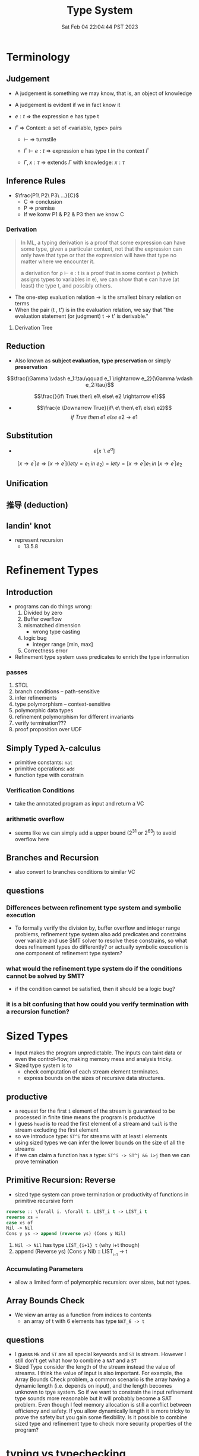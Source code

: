 #+title: Type System
#+date: Sat Feb 04 22:04:44 PST 2023
#+katex: true
#+STARTUP: latexpreview
#+summary: I don't know what is type system

* Terminology

** Judgement
- A judgement is something we may know, that is, an object of knowledge
- A judgement is evident if we in fact know it

- \(e:t\) \Rightarrow the expression e has type t

- \(\Gamma\) \Rightarrow Context: a set of <variable, type> pairs

  + \(\vdash\) \Rightarrow turnstile

  + \(\Gamma \vdash e : t\) \Rightarrow expression e has type t in the context \(\Gamma\)

  + \(\Gamma , x:\tau\) \Rightarrow extends \(\Gamma\) with knowledge: \(x:\tau\)

** Inference Rules

- \(\frac{P1\ P2\ P3\ ...}{C}\)
  + C \Rightarrow conclusion
  + P \Rightarrow premise
  + If we konw P1 & P2 & P3 then we know C


*** Derivation
#+begin_quote
In ML, a typing derivation is a proof that some expression can have some type, given a particular context, not that the expression can only have that type or that the expression will have that type no matter where we encounter it.

a derivation for ρ ⊢ e : t is a proof that in some context ρ (which assigns types to variables in e), we can show that e can have (at least) the type t, and possibly others.
#+end_quote

- The one-step evaluation relation → is the smallest binary relation on terms
- When the pair (t , t') is in the evaluation relation, we say that "the evaluation statement (or judgment) t → t' is derivable."

**** Derivation Tree
\begin{equation}
\notag \large \dfrac{\dfrac{\dfrac{x:Bool \in x: Bool}{x:Bool \vdash x:Bool}}{\vdash \lambda x:Bool . x : Bool \rightarrow Bool} \qquad \dfrac{}{\vdash true: Bool} }{\vdash (\lambda x: Bool.x )\ true: Bool}
\end{equation}

\begin{align*}
x&=\sqrt{b} \\
&=b^{\frac{1}{2}}
\end{align*}
** Reduction
- Also known as *subject evaluation*, *type preservation* or simply *preservation*

$$\frac{\Gamma \vdash e_1:\tau\qquad e_1 \rightarrow e_2}{\Gamma \vdash e_2:\tau}$$

$$\frac{}{if\ True\ then\ e1\ else\ e2 \rightarrow e1}$$

- $$\frac{e \Downarrow True}{if\ e\ then\ e1\ else\ e2}$$ $${if\ True\ then\ e1\ else\ e2\ \rightarrow\ e1}$$

** Substitution

- $$e[x \backslash e^a]$$

$$[x \rightarrow e^{'}]e \Rightarrow [ x \rightarrow e^{'}](let y=e_1\; in\; e_2 ) = let y=[x \rightarrow e^{'}]e_1\; in\; [x \rightarrow e^{'}]e_2 $$

** Unification

** 推导 (deduction)

** landin' knot
- represent recursion
  + 13.5.8

* Refinement Types

** Introduction
- programs can do things wrong:
  1. Divided by zero
  2. Buffer overflow
  3. mismatched dimension
     - wrong type casting
  4. logic bug
     - integer range [min, max]
  5. Correctness error
- Refinement type system uses predicates to enrich the type information

*** passes
1) STCL
2) branch conditions -- path-sensitive
3) infer refinements
4) type polymorphism -- context-sensitive
5) polymorphic data types
6) refinement polymorphism for different invariants
7) verify termination???
8) proof proposition over UDF

** Simply Typed \lambda-calculus
- primitive constants: =nat=
- primitive operations: =add=
- function type with constrain

*** Verification Conditions
- take the annotated program as input and return a VC

*** arithmetic overflow
- seems like we can simply add a upper bound (2^31 or 2^63) to avoid overflow here

** Branches and Recursion
- also convert to branches conditions to similar VC

** questions
*** Differences between refinement type system and symbolic execution
- To formally verify the division by, buffer overflow and integer range problems, refinement type system also add predicates and constrains over variable and use SMT solver to resolve these constrains, so what does refinement types do differently? or actually symbolic execution is one component of refinement type system?
*** what would the refinement type system do if the conditions cannot be solved by SMT?
- if the condition cannot be satisfied, then it should be a logic bug?
*** it is a bit confusing that how could you verify termination with a recursion function?

* Sized Types
- Input makes the program unpredictable. The inputs can taint data or even the control-flow, making memory mess and analysis tricky.
- Sized type system is to
  - check computation of each stream element terminates.
  - express bounds on the sizes of recursive data structures.

** productive
- a request for the first ~i~ element of the stream is guaranteed to be processed in finite time means the program is productive
- I guess =head= is to read the first element of a stream and =tail= is the stream excluding the first element
- so we introduce type: ~ST^i~ for streams with at least i elements
- using sized types we can infer the lower bounds on the size of all the streams
- if we can claim a function has a type: ~ST^i -> ST^j && i>j~ then we can prove termination

** Primitive Recursion: Reverse
- sized type system can prove termination or productivity of functions in primitive recursive form

#+begin_src lisp
reverse :: \forall i. \forall t. LIST_i t -> LIST_i t
reverse xs =
case xs of
Nil -> Nil
Cons y ys -> append (reverse ys) (Cons y Nil)
#+end_src

1. =Nil -> Nil= has type ~LIST_{i+1} t~ (why i+t though)
2. append (Reverse ys) (Cons y Nil) :: LIST_{_{i+1}} -> t

*** Accumulating Parameters
- allow a limited form of polymorphic recursion: over sizes, but not types.

** Array Bounds Check
- We view an array as a function from indices to contents
  - an array of t with 6 elements has type ~NAT_6 -> t~

** questions
- I guess ~Mk~ and ~ST~ are all special keywords and ~ST~ is stream. However I still don't get what how to combine a ~NAT~ and a ~ST~
- Sized Type consider the length of the stream instead the value of streams. I think the value of input is also important. For example, the Array Bounds Check problem, a common scenario is the array having a dynamic length (i.e. depends on input), and the length becomes unknown to tpye system. So if we want to constrain the input refinement type sounds more reasonable but it will probably become a SAT problem. Even though I feel memory allocation is still a conflict between efficiency and safety. If you allow dynamically length it is more tricky to prove the safety but you gain some flexibility. Is it possible to combine sized type and refinement type to check more security properties of the program?

* typing vs typechecking
- 顶不住了, 先看看中文文档吧 [[https://github.com/FrankHB/pl-docs/blob/master/zh-CN/typing-vs-typechecking.md][typing-vs-typechecking]]


** 本体论(Ontology)
- 类型是一种抽象的实体(entity)
- 类型不是名称

*** 类型 = 分类？
- 不是
- 不是为了对现有对象"分类", 因为被“分类”的对象都是先前毫无意义, 只是通过这个类型才确定的, 而且具有这样类型的值 *只可能有一种完全等价的* 构造方式, 这就是所谓的 ~unit type~ 的实例

*** 类型是什么
- 对于某个类型系统中的类型——这种人为设计中的一份子
- 类型系统的设计者或者类型的设计者（类型系统的用户）希望它是什么

*** 历史上的类型是什么
- [[https://zh.wikipedia.org/zh-cn/%E7%BD%97%E7%B4%A0%E6%82%96%E8%AE%BA][罗素悖论]] - [[https://zh.wikipedia.org/zh-cn/%E7%B1%BB%E5%9E%8B%E8%AE%BA][类型论]]
  - 任给一个性质(例如："年满三十岁"就是一个性质)，满足该性质的所有集合总可以组成一个集合
  - 设有一性质P，并以一性质函数表示：P(x)，且其中的自变量x有此特性： x \notin x，
    - 不是, x \notin x 是什么意思


- 我靠我一直觉得 PL 讲的 type 本质都应该是数学集合, 好像还是有点道理, 然而类型系统好像是集合论的上位(也许)替代

*** 类型的意义
- 各种类型论中, 并没有要求"类型"成为和某种领域外实体的对应, 以作为建模或"分类"的基础, 而仅仅是项 (term) 上关联的一些抽象实体

** 派生概念

*** 类型正确(Type Correctness)

- 符合期望

- 类型是开发者对数据、对实体属性的描述, 显式类型是开发者对于程序设计的理解和限定的直接描述
  - 原文对可读性和重构的考虑脱离实际
  - 使用 ~var~, ~auto~ 借用 Type inference 省去对数据的描述是让开发者在上下文中丢失对数据的理解, 且不便于第三方审阅代码; 在重构时, 考虑代码改动对数据, 对上下文的影响是非常重要且易错的环节, 显式类型要求开发者对语义的改变进行考虑(当然如果开发者匆匆掠过是另一个问题), 类型推断提供了开发便利但不利于保证程序正确性
  - 即使使用 ~var~, ~auto~ ，一个不可忽视的事实是, 编译器生成的 binary 并不包含 ~var~ 类型, 实际 runtime 类型有且只有一个具体类型(如果有 runtime type), 如果没有 runtime type 那么数据就只是纯粹的数据而不带任何限制, 这与源代码中 ~var~, ~auto~ 所表达的类型不匹配, 而开发者因代码和运行时的差异对程序行为做出错误预测是非常不理想的设计缺陷
  - 一个可以接受的选择是type system在编译前就将 ~auto~ 替换成具体类型

*** 类型识别(Type Identification)
- 要判断类型是否相同, 比较给定的表示类型的数据结构（类型标识）和已知类型的对应数据结构是否相等

*** 类型转换(Type Conversion)
- 强制(coercion) 是一种隐式转换
- 多态(ad-hoc polymorphsim) 而和铸型(casting) 显式转换


*** 类型安全(Type Safety)
- 较常用的一种安全机制的基本思路是，定义类型是某个域(domain)中值的集合, 保证类型安全即约束需要考察的值总是符合某一些类型的约束.
  - 判断对象语言描述的程序是否符合类型安全这项任务能被程序表达和实现(包括语言自身的实现, 如编译时的检查).
  - 这样, 类型安全可以视为某一些语言规则中蕴含的性质
  - 当语言的规则不足以保证它表达的任意操作产生的值属于规则事先指定的值的集合之内, 这些规则就不是安全的

- 安全一般考虑两个方面, 一个是 confidentiality, 一个是 integrity
  - 未定义行为说成类型不安全其实是符合安全的描述的, 对应 integrity 的 control-flow & information-flow integrity

*** 类型检查(Typechecking)
- 现实的类型安全一般通过在语言设计中由两类手段提供支持
  1. 语言的构造性规则限制不安全类型构造的表达 -- typing
  2. 语言对潜在不安全的表达进行额外的语义检查 -- type checking (广义地也能包含typing)

- 尽管一般实现 typechecking 蕴含解一个判定性问题 -- 即作用于代码上判断出一个表示 "通过" 或"不通过"的二元结果, 却并不一定表示接受或者拒绝接受程序
  - 一条语言规则不会因为实现要求附加其它行为或不要求任何可预测的行为 (所谓未定义行为) 而不适合归类为 typechecking 规则; 举例: C 的许多使用非兼容类型 (compatible type) 的值的操作是未定义行为, 这不是 typing, 而指定了作用于指针类型上的 typechecking

*** 静态/动态 类型
- 静态类型或者动态类型都和 typing 的时机有关; 而单纯静态/动态, 对彻底不提供类型系统设计的 typeless 的语言都可能说得通

*** 强类型
- 强类型 (strong type/strong typing/strongly typed)
- manifest typing/latent typing

* Dependent typing
# 依赖类型可对应于谓词逻辑中的全称量词和存在量词
- a dependent type is a type whose definition depends on a value
- dependent types are used to encode logic's quantifiers like "for all" and "there exists"

  # 依赖类型的两个常见实例是依赖函数类型（又称依赖乘积类型、Π-类型）和依赖值对类型（又称依赖总和类型、Σ-类型）
- 一个依赖类型函数的返回值类型可以依赖于某个参数的具体值, 而非仅仅参数的类型
  - 例如, 一个输入参数为整型值n的函数可能返回一个长度为n的数组; 一个依赖类型值对中的第二个值可以依赖于第一个值, 例如, 依赖类型可表示这样的类型: 它由一对整数组成, 其中的第二个数总是大于第一个数。

- Two common examples of dependent types are dependent functions, which correspond to "for all" and dependent pairs, which correspond to "there exists". The return type of a dependent function may depend on the value (not just type) of one of its arguments.

  # 确定两个依赖于值的类型的等价性需要涉及具体的计算，若允许在依赖类型中使用任意值的话，其类型检查将会成为不可判定问题；
- Deciding the equality of dependent types in a program may require computations. If arbitrary values are allowed in dependent types, then deciding type equality may involve deciding whether two arbitrary programs produce the same result
  - the decidability of type checking may depend on the given type theory's semantics of equality, that is, whether the type theory is intensional or extensional.

# 一些以证明辅助为主要目的的编程语言采用强函数式编程（total functional programming），这消除了停机问题，同时也意味着通过它们自身的核心语言无法实现任意无限递归，不是图灵完全的，如 Coq 和 Agda

** Formal definition
*** Π type
- dependent types are similar to the type of an indexed family of sets
- formally, given a type ~A: U~ in a universe of types ~U~, one may have a family of types ~B: A \to U~, which assigns to each term ~a: A~ a type ~B(a): U~. We say that the type ~B(a)~ varies with ~a~.
- A function whose type of return value varies with its argument (i.e. there is no fixed codomain) is a dependent function and the type of this function is called dependent product type, pi-type (Π type) or dependent function type.
  - Written as ~\Pi_{(x:A)} B(x)~
*** Σ type
- The dual of the dependent product type is the dependent pair type, dependent sum type, sigma-type
- If, in the universe of types ~U~, there is a type ~A: U~ and a family of types ~B: A \to U~, then there is a dependent pair type ~\sum_{x:A} B(x)~
- The dependent pair type captures the idea of an ordered pair where the type of the second term is dependent on the value of the first. If ~(a,b):\sum_{x:A}B(x)~ then ~a: A~ and ~b: B(a)~

** Extra reading
*** Extensional and intensional definitions

**** Intensional definition
- An intensional definition gives meaning to a term by specifying necessary and sufficient conditions for when the term should be used.
- intensional definitions are best used when something has a clearly defined set of properties, and they work well for terms that have too many referents to list in an extensional definition.

**** Extensional definition
- An extensional definition gives meaning to a term by specifying its extension, that is, every object that falls under the definition of the term in question.
- An explicit listing of the extension, which is only possible for finite sets and only practical for relatively small sets, is a type of enumerative definition.
- Extensional definitions are used when listing examples would give more applicable information than other types of definition, and where listing the members of a set tells the questioner enough about the nature of that set.

#+begin_quote
A fundamental distinction is extensional vs intensional type theory. In extensional type theory, definitional (i.e., computational) equality is not distinguished from propositional equality, which requires proof. As a consequence type checking becomes undecidable in extensional type theory because programs in the theory might not terminate. For example, such a theory allows one to give a type to the Y-combinator; a detailed example of this can be found in Nordstöm and Petersson Programming in Martin-Löf's Type Theory.[2] However, this does not prevent extensional type theory from being a basis for a practical tool; for example, NuPRL is based on extensional type theory.
#+end_quote

*** intuitionistic logic
- In the semantics of classical logic, propositional formulae are assigned truth values from the two-element set ~\top, \bot~ ("true" and "false" respectively)
  - This is referred to as the 'law of excluded middle', because it excludes the possibility of any truth value besides 'true' or 'false'
- Propositional formulae in intuitionistic logic are not assigned a definite truth value and are only considered "true" when we have direct evidence, hence proof.
- if there is a constructive proof that an object exists, that constructive proof may be used as an algorithm for generating an example of that object, a principle known as the Curry–Howard correspondence between proofs and algorithms.
- the double negation of the law is retained as a tautology of the system: that is, it is a theorem that ~\neg(\neg (P \vee \neg P))~ regardless of the proposition ~P~
- In intuitionistic logic, only ~P \rightarrow \neg\neg P~ is theorem, ~\neg\neg P \rightarrow P~ is not

*** First-order logic
- First-order logic—also known as predicate logic, quantificational logic, and first-order predicate calculus
- Predicate logic is an extension of propositional logic, adding quantifiers.


*** Curry–Howard correspondence
- Curry–Howard correspondence (also known as the Curry–Howard isomorphism or equivalence) is the direct relationship between computer programs and mathematical proofs.
  - A proof is a program, and the formula it proves is the type for the program


**** General formulation

| Logic side                             | Programming side                             |
| universal quantification               | generalised product type (Π type)            |
| existential                            | quantification generalised sum type (Σ type) |
| implication                            | function type                                |
| conjunction                            | product type                                 |
| disjunction                            | sum type                                     |
| true formula                           | unit type or top type                        |
| false formula                          | empty type or bottom type                    |
| hypotheses                             | free variables                               |
| implication elimination (modus ponens) | application                                  |
| implication introduction               | abstraction                                  |
| assumption                             | variable                                     |
| axiom schemes                          | combinators                                  |
| modus ponens                           | application                                  |
| deduction theorem                      | abstraction elimination                      |

**** Hilbert-style deduction systems

***** axiom schemes
1. α → (β → α)
   A. K: \lambda xy.x
2. (α → (β → γ)) → ((α → β) → (α → γ))
   A. S: \lambda xyz.(x z (y z))

***** formalization
- Let Γ be a finite collection of formulas, considered as hypotheses. Then δ is derivable from Γ, denoted Γ ⊢ δ, in the following cases:
  A) δ is an hypothesis, i.e. it is a formula of Γ,
  B) δ is an instance of an axiom scheme; i.e., under the most common axiom system:
     a) δ has the form α → (β → α), or
     b) δ has the form (α → (β → γ)) → ((α → β) → (α → γ)),
  C) δ follows by deduction, i.e., for some α, both α → δ and α are already derivable from Γ (this is the rule of modus ponens)
